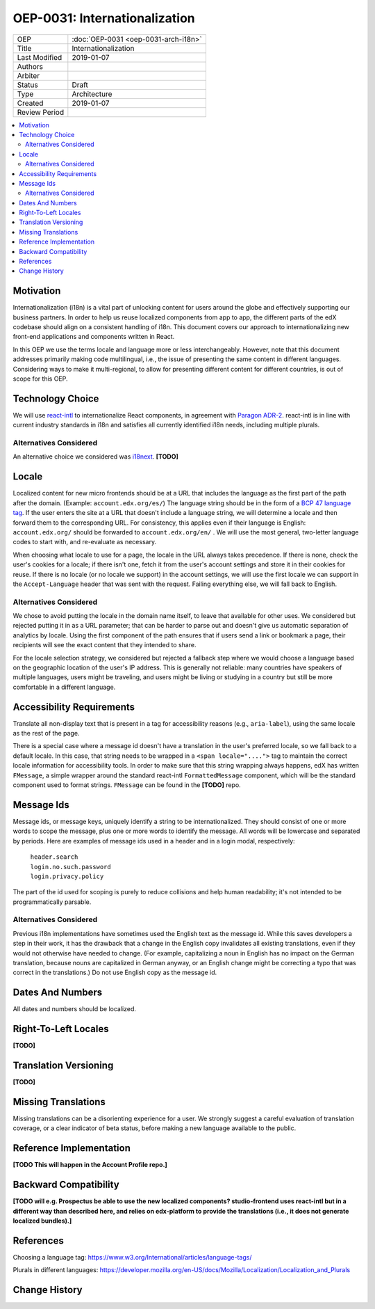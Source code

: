==============================
OEP-0031: Internationalization
==============================

.. list-table::

   * - OEP
     - :doc:`OEP-0031 <oep-0031-arch-i18n>`
   * - Title
     - Internationalization
   * - Last Modified
     - 2019-01-07
   * - Authors
     -
   * - Arbiter
     -
   * - Status
     - Draft
   * - Type
     - Architecture
   * - Created
     - 2019-01-07
   * - Review Period
     -

.. contents::
   :local:
   :depth: 2

Motivation
==========

Internationalization (i18n) is a vital part of unlocking content for users around the globe and effectively supporting our business partners. In order to help us reuse localized components from app to app, the different parts of the edX codebase should align on a consistent handling of i18n. This document covers our approach to internationalizing new front-end applications and components written in React.

In this OEP we use the terms locale and language more or less interchangeably. However, note that this document addresses primarily making code multilingual, i.e., the issue of presenting the same content in different languages. Considering ways to make it multi-regional, to allow for presenting different content for different countries, is out of scope for this OEP.

Technology Choice
=================

We will use `react-intl <https://github.com/yahoo/react-intl>`_ to internationalize React components, in agreement with `Paragon ADR-2 <https://github.com/edx/paragon/blob/f5b9f876800e5154ef01d04f682b8cda21b3e439/docs/decisions/0002-react-i18n.rst>`_. react-intl is in line with current industry standards in i18n and satisfies all currently identified i18n needs, including multiple plurals.

Alternatives Considered
-----------------------

An alternative choice we considered was `i18next <https://react.i18next.com/>`_. **[TODO]**

Locale
======

Localized content for new micro frontends should be at a URL that includes the language as the first part of the path after the domain. (Example: ``account.edx.org/es/``) The language string should be in the form of a `BCP 47 language tag <http://tools.ietf.org/html/rfc5646>`_. If the user enters the site at a URL that doesn't include a language string, we will determine a locale and then forward them to the corresponding URL. For consistency, this applies even if their language is English: ``account.edx.org/`` should be forwarded to ``account.edx.org/en/`` . We will use the most general, two-letter language codes to start with, and re-evaluate as necessary.

When choosing what locale to use for a page, the locale in the URL always takes precedence. If there is none, check the user's cookies for a locale; if there isn't one, fetch it from the user's account settings and store it in their cookies for reuse. If there is no locale (or no locale we support) in the account settings, we will use the first locale we can support in the ``Accept-Language`` header that was sent with the request. Failing everything else, we will fall back to English.

Alternatives Considered
-----------------------

We chose to avoid putting the locale in the domain name itself, to leave that available for other uses. We considered but rejected putting it in as a URL parameter; that can be harder to parse out and doesn't give us automatic separation of analytics by locale. Using the first component of the path ensures that if users send a link or bookmark a page, their recipients will see the exact content that they intended to share.

For the locale selection strategy, we considered but rejected a fallback step where we would choose a language based on the geographic location of the user's IP address. This is generally not reliable: many countries have speakers of multiple languages, users might be traveling, and users might be living or studying in a country but still be more comfortable in a different language.

Accessibility Requirements
==========================

Translate all non-display text that is present in a tag for accessibility reasons (e.g., ``aria-label``), using the same locale as the rest of the page.

There is a special case where a message id doesn't have a translation in the user's preferred locale, so we fall back to a default locale. In this case, that string needs to be wrapped in a ``<span locale="....">`` tag to maintain the correct locale information for accessibility tools. In order to make sure that this string wrapping always happens, edX has written ``FMessage``, a simple wrapper around the standard react-intl ``FormattedMessage`` component, which will be the standard component used to format strings. ``FMessage`` can be found in the **[TODO]** repo.

Message Ids
===========

Message ids, or message keys, uniquely identify a string to be internationalized. They should consist of one or more words to scope the message, plus one or more words to identify the message. All words will be lowercase and separated by periods. Here are examples of message ids used in a header and in a login modal, respectively:

  | ``header.search``
  | ``login.no.such.password``
  | ``login.privacy.policy``

The part of the id used for scoping is purely to reduce collisions and help human readability; it's not intended to be programmatically parsable.

Alternatives Considered
-----------------------

Previous i18n implementations have sometimes used the English text as the message id. While this saves developers a step in their work, it has the drawback that a change in the English copy invalidates all existing translations, even if they would not otherwise have needed to change. (For example, capitalizing a noun in English has no impact on the German translation, because nouns are capitalized in German anyway, or an English change might be correcting a typo that was correct in the translations.) Do not use English copy as the message id.

Dates And Numbers
=================

All dates and numbers should be localized.

Right-To-Left Locales
=====================

**[TODO]**

Translation Versioning
======================

**[TODO]**

Missing Translations
====================

Missing translations can be a disorienting experience for a user. We strongly suggest a careful evaluation of translation coverage, or a clear indicator of beta status, before making a new language available to the public.

Reference Implementation
========================

**[TODO This will happen in the Account Profile repo.]**

Backward Compatibility
======================

**[TODO will e.g. Prospectus be able to use the new localized components? studio-frontend uses react-intl but in a different way than described here, and relies on edx-platform to provide the translations (i.e., it does not generate localized bundles).]**

References
==========

Choosing a language tag: https://www.w3.org/International/articles/language-tags/

Plurals in different languages: https://developer.mozilla.org/en-US/docs/Mozilla/Localization/Localization_and_Plurals

Change History
==============
